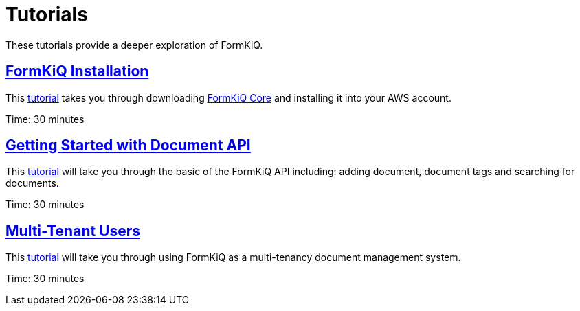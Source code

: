 = Tutorials

These tutorials provide a deeper exploration of FormKiQ.

== xref:tutorials:install.adoc[FormKiQ Installation]

This xref:tutorials:install.adoc[tutorial] takes you through downloading https://github.com/formkiq/formkiq-core[FormKiQ Core] and installing it into your AWS account.

Time: 30 minutes

== xref:tutorials:documentapi.adoc[Getting Started with Document API]

This xref:tutorials:documentapi.adoc[tutorial] will take you through the basic of the FormKiQ API including: adding document, document tags and searching for documents.

Time: 30 minutes

== xref:tutorials:multitenant.adoc[Multi-Tenant Users]

This xref:tutorials:multitenant.adoc[tutorial] will take you through using FormKiQ as a multi-tenancy document management system.

Time: 30 minutes